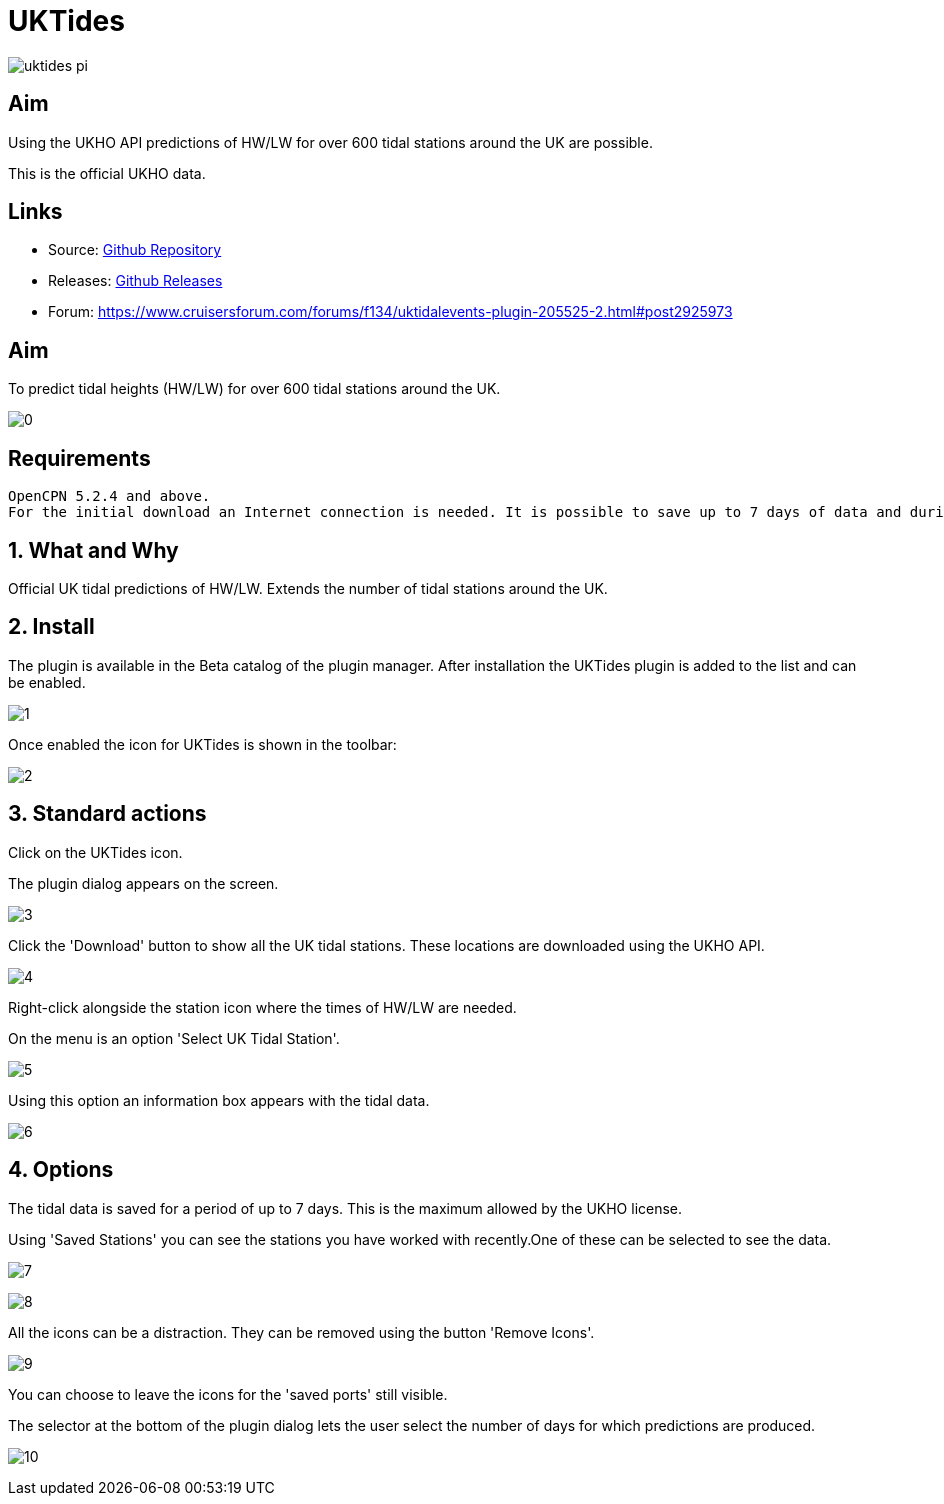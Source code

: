 = UKTides

image:uktides_pi.png[]

== Aim

Using the UKHO API predictions of HW/LW for over 600 tidal stations
around the UK are possible.

This is the official UKHO data.

== Links

* Source: https://github.com/Rasbats/UKTides_pi[Github Repository]
* Releases: https://github.com/Rasbats/UKTides_pi[Github Releases]
* Forum:
https://www.cruisersforum.com/forums/f134/uktidalevents-plugin-205525-2.html#post2925973

== Aim

To predict tidal heights (HW/LW) for over 600 tidal stations around the
UK.

image:0.jpeg[]

== Requirements

[source,code]
----
OpenCPN 5.2.4 and above.
For the initial download an Internet connection is needed. It is possible to save up to 7 days of data and during this period no further connection is needed.
----

== 1. What and Why

Official UK tidal predictions of HW/LW. Extends the number of tidal
stations around the UK.

== 2. Install

The plugin is available in the Beta catalog of the plugin manager. After
installation the UKTides plugin is added to the list and can be enabled.

image:1.jpeg[]

Once enabled the icon for UKTides is shown in the toolbar:

image:2.jpeg[]

== 3. Standard actions

Click on the UKTides icon.

The plugin dialog appears on the screen.

image:3.jpeg[]

Click the 'Download' button to show all the UK tidal stations. These
locations are downloaded using the UKHO API.

image:4.jpeg[]

Right-click alongside the station icon where the times of HW/LW are
needed.

On the menu is an option 'Select UK Tidal Station'.

image:5.jpeg[]

Using this option an information box appears with the tidal data.

image:6.jpeg[]

== 4. Options

The tidal data is saved for a period of up to 7 days. This is the
maximum allowed by the UKHO license.

Using 'Saved Stations' you can see the stations you have worked with
recently.One of these can be selected to see the data.

image:7.jpeg[]

image:8.jpeg[]

All the icons can be a distraction. They can be removed using the button
'Remove Icons'.

image:9.jpeg[]

You can choose to leave the icons for the 'saved ports' still visible.

The selector at the bottom of the plugin dialog lets the user select the
number of days for which predictions are produced.

image:10.jpeg[]
